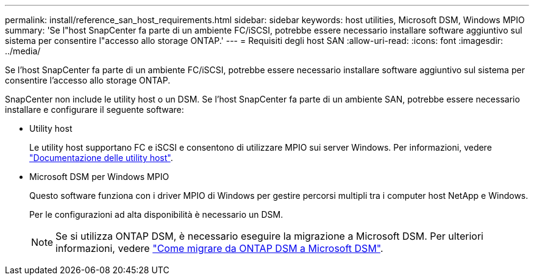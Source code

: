 ---
permalink: install/reference_san_host_requirements.html 
sidebar: sidebar 
keywords: host utilities, Microsoft DSM, Windows MPIO 
summary: 'Se l"host SnapCenter fa parte di un ambiente FC/iSCSI, potrebbe essere necessario installare software aggiuntivo sul sistema per consentire l"accesso allo storage ONTAP.' 
---
= Requisiti degli host SAN
:allow-uri-read: 
:icons: font
:imagesdir: ../media/


[role="lead"]
Se l'host SnapCenter fa parte di un ambiente FC/iSCSI, potrebbe essere necessario installare software aggiuntivo sul sistema per consentire l'accesso allo storage ONTAP.

SnapCenter non include le utility host o un DSM. Se l'host SnapCenter fa parte di un ambiente SAN, potrebbe essere necessario installare e configurare il seguente software:

* Utility host
+
Le utility host supportano FC e iSCSI e consentono di utilizzare MPIO sui server Windows. Per informazioni, vedere https://docs.netapp.com/us-en/ontap-sanhost/["Documentazione delle utility host"^].

* Microsoft DSM per Windows MPIO
+
Questo software funziona con i driver MPIO di Windows per gestire percorsi multipli tra i computer host NetApp e Windows.

+
Per le configurazioni ad alta disponibilità è necessario un DSM.

+

NOTE: Se si utilizza ONTAP DSM, è necessario eseguire la migrazione a Microsoft DSM. Per ulteriori informazioni, vedere https://kb.netapp.com/Advice_and_Troubleshooting/Data_Storage_Software/Data_ONTAP_DSM_for_Windows_MPIO/How_to_migrate_from_Data_ONTAP_DSM_4.1p1_to_Microsoft_native_DSM["Come migrare da ONTAP DSM a Microsoft DSM"^].


